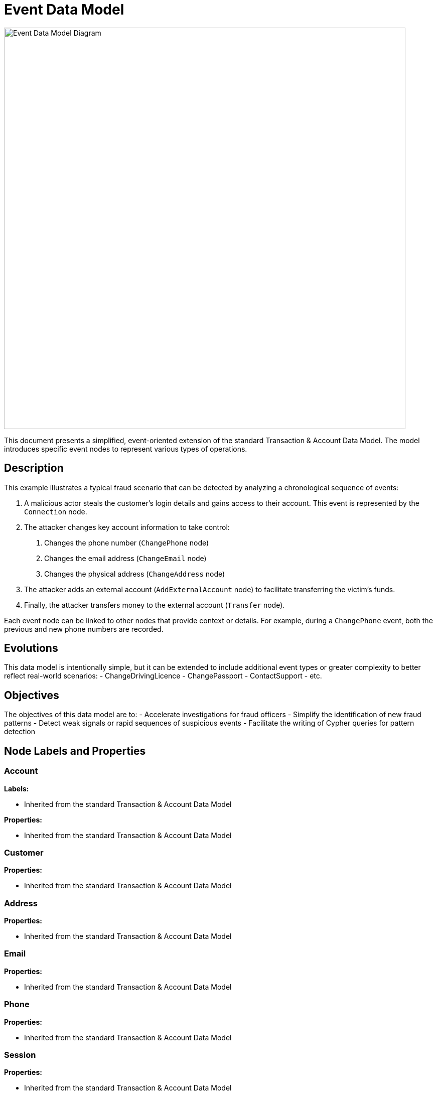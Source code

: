 = Event Data Model

image::data-models/event-based-model/event-based-model.png[Event Data Model Diagram,800,align="center"]

This document presents a simplified, event-oriented extension of the standard Transaction & Account Data Model. The model introduces specific event nodes to represent various types of operations.

== Description

This example illustrates a typical fraud scenario that can be detected by analyzing a chronological sequence of events:

1. A malicious actor steals the customer's login details and gains access to their account. This event is represented by the `Connection` node.
2. The attacker changes key account information to take control:
    a. Changes the phone number (`ChangePhone` node)
    b. Changes the email address (`ChangeEmail` node)
    c. Changes the physical address (`ChangeAddress` node)
3. The attacker adds an external account (`AddExternalAccount` node) to facilitate transferring the victim's funds.
4. Finally, the attacker transfers money to the external account (`Transfer` node).

Each event node can be linked to other nodes that provide context or details. For example, during a `ChangePhone` event, both the previous and new phone numbers are recorded.

== Evolutions

This data model is intentionally simple, but it can be extended to include additional event types or greater complexity to better reflect real-world scenarios:
- ChangeDrivingLicence
- ChangePassport
- ContactSupport
- etc.

== Objectives

The objectives of this data model are to:
- Accelerate investigations for fraud officers
- Simplify the identification of new fraud patterns
- Detect weak signals or rapid sequences of suspicious events
- Facilitate the writing of Cypher queries for pattern detection

== Node Labels and Properties

=== Account

*Labels:*

** Inherited from the standard Transaction & Account Data Model

*Properties:*

** Inherited from the standard Transaction & Account Data Model

=== Customer

*Properties:*

** Inherited from the standard Transaction & Account Data Model

=== Address

*Properties:*

** Inherited from the standard Transaction & Account Data Model

=== Email

*Properties:*

** Inherited from the standard Transaction & Account Data Model

=== Phone

*Properties:*

** Inherited from the standard Transaction & Account Data Model

=== Session

*Properties:*

** Inherited from the standard Transaction & Account Data Model

=== Transaction

*Properties:*

** Inherited from the standard Transaction & Account Data Model
** `type` (String): Type of transaction (e.g., "SWIFT", "ACH")

=== Connection

*Properties:*

** `createdAt` (DateTime): Date and time when the connection was established

=== ChangePhone

*Properties:*

** `createdAt` (DateTime): Date and time when the phone number was changed

=== ChangeEmail

*Properties:*

** `createdAt` (DateTime): Date and time when the email address was changed

=== ChangeAddress

*Properties:*

** `createdAt` (DateTime): Date and time when the address was changed

=== AddExternalAccount

*Properties:*

** `createdAt` (DateTime): Date and time when the external account was added

=== Transfer

*Properties:*

** `createdAt` (DateTime): Date and time when the transfer was made

== Relationship Types and Properties

=== :CONNECTS

* *Direction:* Customer->Connection
* *Properties:*
** None

=== :NEXT
* *Direction:* Event->Event
* *Properties:*
** None

=== :OLD_PHONE
* *Direction:* ChangePhone->Phone
* *Properties:*
** None

=== :NEW_PHONE
* *Direction:* ChangePhone->Phone
* *Properties:*
** None

=== :OLD_EMAIL
* *Direction:* ChangeEmail->Email
* *Properties:*
** None

=== :NEW_EMAIL
* *Direction:* ChangeEmail->Email
* *Properties:*
** None

=== :OLD_ADDRESS
* *Direction:* ChangeAddress->Address
* *Properties:*
** None

=== :NEW_ADDRESS
* *Direction:* ChangeAddress->Address
* *Properties:*
** None

=== :HAS_CONNECTION
* *Direction:* Session->Connection
* *Properties:*
** None

=== :HAS_CHANGE_PHONE
* *Direction:* Session->ChangePhone
* *Properties:*
** None

=== :HAS_CHANGE_EMAIL
* *Direction:* Session->ChangeEmail
* *Properties:*
** None

=== :HAS_CHANGE_ADDRESS
* *Direction:* Session->ChangeAddress
* *Properties:*
** None

=== :HAS_ADD_EXTERNAL_ACCOUNT
* *Direction:* Session->AddExternalAccount
* *Properties:*
** None

=== :HAS_TRANSFER
* *Direction:* Session->Transfer
* *Properties:*
** None

=== :ADD_ACCOUNT
* *Direction:* AddExternalAccount->Account
* *Properties:*
** None

=== :HAS_TRANSACTION
* *Direction:* Transfer->Transaction
* *Properties:*
** None

=== :HAS_ADDRESS
* *Direction:* Customer->Address
* *Properties:*
** Properties inherited from base model

=== :HAS_EMAIL
* *Direction:* Customer->Email
* *Properties:*
** Properties inherited from base model

=== :HAS_PHONE
* *Direction:* Customer->Phone
* *Properties:*
** Properties inherited from base model

=== :HAS_ACCOUNT
* *Direction:* Customer->Account
* *Properties:*
** Properties inherited from base model

=== :PERFORMS
* *Direction:* Account->Transaction
* *Properties:*
** None
* *Description:* Links a source account to a transaction it initiated

=== :BENEFITS_TO
* *Direction:* Transaction->Account
* *Properties:*
** None
* *Description:* Links a transaction to its beneficiary account
